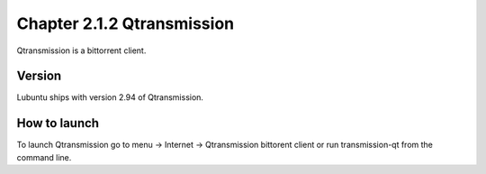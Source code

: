Chapter 2.1.2 Qtransmission
===========================

Qtransmission is a bittorrent client.


Version
-------
Lubuntu ships with version 2.94 of Qtransmission.

How to launch
-------------
To launch Qtransmission go to menu -> Internet -> Qtransmission bittorent client or run transmission-qt from the command line.
